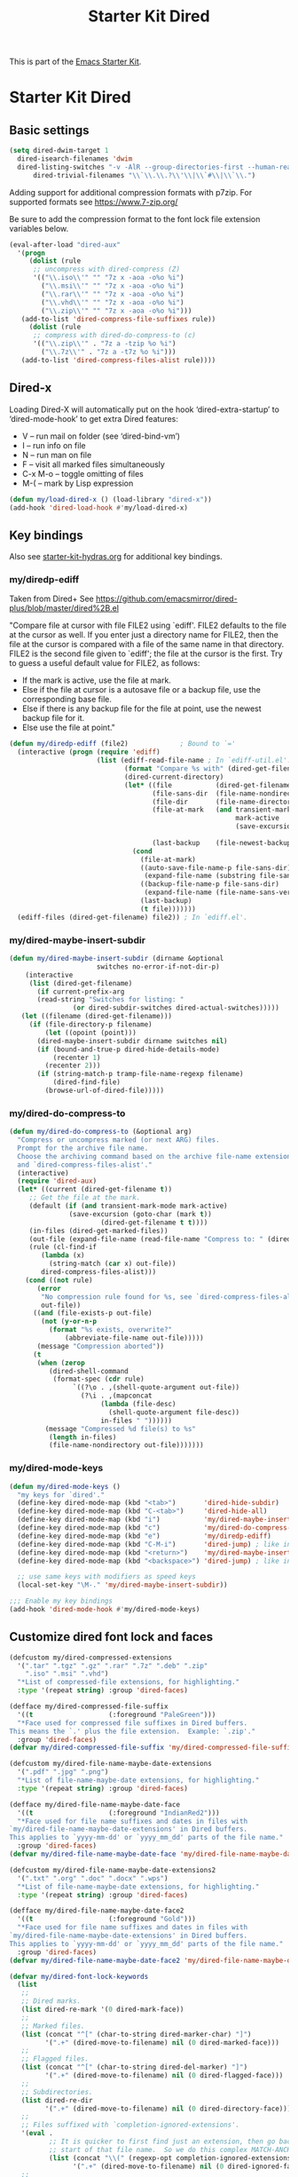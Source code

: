 #+TITLE: Starter Kit Dired
#+OPTIONS: toc:nil num:nil ^:nil

This is part of the [[file:starter-kit.org][Emacs Starter Kit]].

* Starter Kit Dired

** Basic settings
#+name: dired-dwim
#+begin_src emacs-lisp
  (setq dired-dwim-target 1
	dired-isearch-filenames 'dwim
	dired-listing-switches "-v -AlR --group-directories-first --human-readable --ignore=.git"
        dired-trivial-filenames "\\`\\.\\.?\\'\\|\\`#\\|\\`\\.")
#+end_src

Adding support for additional compression formats with p7zip. For supported
formats see https://www.7-zip.org/

Be sure to add the compression format to the font lock file extension
variables below.

#+name: dired-aux-compress
#+begin_src emacs-lisp
  (eval-after-load "dired-aux"
    '(progn
       (dolist (rule
		;; uncompress with dired-compress (Z)
		'(("\\.iso\\'" "" "7z x -aoa -o%o %i")
		  ("\\.msi\\'" "" "7z x -aoa -o%o %i")
		  ("\\.rar\\'" "" "7z x -aoa -o%o %i")
		  ("\\.vhd\\'" "" "7z x -aoa -o%o %i")
		  ("\\.zip\\'" "" "7z x -aoa -o%o %i")))
	 (add-to-list 'dired-compress-file-suffixes rule))
       (dolist (rule
		;; compress with dired-do-compress-to (c)
		'(("\\.zip\\'" . "7z a -tzip %o %i")
		  ("\\.7z\\'" . "7z a -t7z %o %i")))
	 (add-to-list 'dired-compress-files-alist rule))))
#+end_src

** Dired-x
Loading Dired-X will automatically put on the hook ‘dired-extra-startup’ to
‘dired-mode-hook’ to get extra Dired features:
+ V -- run mail on folder (see ‘dired-bind-vm’)
+ I -- run info on file
+ N -- run man on file
+ F -- visit all marked files simultaneously
+ C-x M-o -- toggle omitting of files
+ M-( -- mark by Lisp expression

#+name: dired-x
#+begin_src emacs-lisp
  (defun my/load-dired-x () (load-library "dired-x"))
  (add-hook 'dired-load-hook #'my/load-dired-x)
#+end_src

** Key bindings
Also see [[./starter-kit-hydras.org][starter-kit-hydras.org]] for additional key bindings.

*** my/diredp-ediff
Taken from Dired+
See https://github.com/emacsmirror/dired-plus/blob/master/dired%2B.el

  "Compare file at cursor with file FILE2 using `ediff'.
FILE2 defaults to the file at the cursor as well.  If you enter just a
directory name for FILE2, then the file at the cursor is compared with
a file of the same name in that directory.  FILE2 is the second file
given to `ediff'; the file at the cursor is the first.
Try to guess a useful default value for FILE2, as follows:
 * If the mark is active, use the file at mark.
 * Else if the file at cursor is a autosave file or a backup file, use
   the corresponding base file.
 * Else if there is any backup file for the file at point, use the
   newest backup file for it.
 * Else use the file at point."
#+begin_src emacs-lisp
(defun my/diredp-ediff (file2)             ; Bound to `='
  (interactive (progn (require 'ediff)
                      (list (ediff-read-file-name ; In `ediff-util.el'.
                             (format "Compare %s with" (dired-get-filename t))
                             (dired-current-directory)
                             (let* ((file           (dired-get-filename))
                                    (file-sans-dir  (file-name-nondirectory file))
                                    (file-dir       (file-name-directory file))
                                    (file-at-mark   (and transient-mark-mode
                                                         mark-active
                                                         (save-excursion (goto-char (mark t))
                                                                         (dired-get-filename t t))))
                                    (last-backup    (file-newest-backup file)))
                               (cond
                                 (file-at-mark)
                                 ((auto-save-file-name-p file-sans-dir)
                                  (expand-file-name (substring file-sans-dir 1 -1) file-dir))
                                 ((backup-file-name-p file-sans-dir)
                                  (expand-file-name (file-name-sans-versions file-sans-dir) file-dir))
                                 (last-backup)
                                 (t file)))))))
  (ediff-files (dired-get-filename) file2)) ; In `ediff.el'.
#+end_src

*** my/dired-maybe-insert-subdir
#+name: my/dired-maybe-insert-subdir
#+begin_src emacs-lisp
  (defun my/dired-maybe-insert-subdir (dirname &optional
					    switches no-error-if-not-dir-p)
      (interactive
       (list (dired-get-filename)
	     (if current-prefix-arg
		 (read-string "Switches for listing: "
			      (or dired-subdir-switches dired-actual-switches)))))
     (let ((filename (dired-get-filename)))
	   (if (file-directory-p filename)
	       (let ((opoint (point)))
		 (dired-maybe-insert-subdir dirname switches nil)
		 (if (bound-and-true-p dired-hide-details-mode)
		     (recenter 1)
		   (recenter 2)))
	     (if (string-match-p tramp-file-name-regexp filename)
		     (dired-find-file)
		   (browse-url-of-dired-file)))))
#+end_src

*** my/dired-do-compress-to
#+name: my/dired-do-compress-to
#+begin_src emacs-lisp
  (defun my/dired-do-compress-to (&optional arg)
    "Compress or uncompress marked (or next ARG) files.
    Prompt for the archive file name.
    Choose the archiving command based on the archive file-name extension
    and `dired-compress-files-alist'."
    (interactive)
    (require 'dired-aux)
    (let* ((current (dired-get-filename t))
	   ;; Get the file at the mark.
	   (default (if (and transient-mark-mode mark-active)
			     (save-excursion (goto-char (mark t))
					     (dired-get-filename t t))))
	   (in-files (dired-get-marked-files))
	   (out-file (expand-file-name (read-file-name "Compress to: " (dired-dwim-target-directory) default)))
	   (rule (cl-find-if
		  (lambda (x)
		    (string-match (car x) out-file))
		  dired-compress-files-alist)))
      (cond ((not rule)
	     (error
	      "No compression rule found for %s, see `dired-compress-files-alist'"
	      out-file))
	    ((and (file-exists-p out-file)
		  (not (y-or-n-p
			(format "%s exists, overwrite?"
				(abbreviate-file-name out-file)))))
	     (message "Compression aborted"))
	    (t
	     (when (zerop
		    (dired-shell-command
		     (format-spec (cdr rule)
				  `((?\o . ,(shell-quote-argument out-file))
				    (?\i . ,(mapconcat
					     (lambda (file-desc)
					       (shell-quote-argument file-desc))
					     in-files " "))))))
	       (message "Compressed %d file(s) to %s"
			(length in-files)
			(file-name-nondirectory out-file)))))))
#+end_src

*** my/dired-mode-keys
#+name: dired-mode-hook-keys
#+begin_src emacs-lisp
  (defun my/dired-mode-keys ()
    "my keys for `dired'."
    (define-key dired-mode-map (kbd "<tab>")       'dired-hide-subdir)
    (define-key dired-mode-map (kbd "C-<tab>")     'dired-hide-all)
    (define-key dired-mode-map (kbd "i")           'my/dired-maybe-insert-subdir)
    (define-key dired-mode-map (kbd "c")           'my/dired-do-compress-to)
    (define-key dired-mode-map (kbd "e")           'my/diredp-ediff)
    (define-key dired-mode-map (kbd "C-M-i")       'dired-jump) ; like in org-mode
    (define-key dired-mode-map (kbd "<return>")    'my/dired-maybe-insert-subdir)
    (define-key dired-mode-map (kbd "<backspace>") 'dired-jump) ; like in Windows Explorer

    ;; use same keys with modifiers as speed keys
    (local-set-key "\M-." 'my/dired-maybe-insert-subdir))

  ;;; Enable my key bindings
  (add-hook 'dired-mode-hook #'my/dired-mode-keys)
#+end_src

** Customize dired font lock and faces
#+name: dired-customize-faces
#+begin_src emacs-lisp
  (defcustom my/dired-compressed-extensions
    '(".tar" ".tgz" ".gz" ".rar" ".7z" ".deb" ".zip"
      ".iso" ".msi" ".vhd")
    "*List of compressed-file extensions, for highlighting."
    :type '(repeat string) :group 'dired-faces)

  (defface my/dired-compressed-file-suffix
    '((t                   (:foreground "PaleGreen")))
    "*Face used for compressed file suffixes in Dired buffers.
  This means the `.' plus the file extension.  Example: `.zip'."
    :group 'dired-faces)
  (defvar my/dired-compressed-file-suffix 'my/dired-compressed-file-suffix)

  (defcustom my/dired-file-name-maybe-date-extensions
    '(".pdf" ".jpg" ".png")
    "*List of file-name-maybe-date extensions, for highlighting."
    :type '(repeat string) :group 'dired-faces)

  (defface my/dired-file-name-maybe-date-face
    '((t                   (:foreground "IndianRed2")))
    "*Face used for file name suffixes and dates in files with
  `my/dired-file-name-maybe-date-extensions' in Dired buffers.
  This applies to `yyyy-mm-dd' or `yyyy_mm_dd' parts of the file name."
    :group 'dired-faces)
  (defvar my/dired-file-name-maybe-date-face 'my/dired-file-name-maybe-date-face)

  (defcustom my/dired-file-name-maybe-date-extensions2
    '(".txt" ".org" ".doc" ".docx" ".wps")
    "*List of file-name-maybe-date extensions, for highlighting."
    :type '(repeat string) :group 'dired-faces)

  (defface my/dired-file-name-maybe-date-face2
    '((t                   (:foreground "Gold")))
    "*Face used for file name suffixes and dates in files with
  `my/dired-file-name-maybe-date-extensions' in Dired buffers.
  This applies to `yyyy-mm-dd' or `yyyy_mm_dd' parts of the file name."
    :group 'dired-faces)
  (defvar my/dired-file-name-maybe-date-face2 'my/dired-file-name-maybe-date-face2)
#+end_src

#+name: dired-font-lock-keywords
#+begin_src emacs-lisp
  (defvar my/dired-font-lock-keywords
    (list
     ;;
     ;; Dired marks.
     (list dired-re-mark '(0 dired-mark-face))
     ;;
     ;; Marked files.
     (list (concat "^[" (char-to-string dired-marker-char) "]")
           '(".+" (dired-move-to-filename) nil (0 dired-marked-face)))
     ;;
     ;; Flagged files.
     (list (concat "^[" (char-to-string dired-del-marker) "]")
           '(".+" (dired-move-to-filename) nil (0 dired-flagged-face)))
     ;;
     ;; Subdirectories.
     (list dired-re-dir
           '(".+" (dired-move-to-filename) nil (0 dired-directory-face)))
     ;;
     ;; Files suffixed with `completion-ignored-extensions'.
     '(eval .
            ;; It is quicker to first find just an extension, then go back to the
            ;; start of that file name.  So we do this complex MATCH-ANCHORED form.
            (list (concat "\\(" (regexp-opt completion-ignored-extensions) "\\|#\\)$")
                  '(".+" (dired-move-to-filename) nil (0 dired-ignored-face))))
     ;;
     ;; Files suffixed with `completion-ignored-extensions'
     ;; plus a character put in by -F.
     '(eval .
            (list (concat "\\(" (regexp-opt completion-ignored-extensions)
                          "\\|#\\)[*=|]$")
                  '(".+" (progn
                           (end-of-line)
                           ;; If the last character is not part of the filename,
                           ;; move back to the start of the filename
                           ;; so it can be fontified.
                           ;; Otherwise, leave point at the end of the line;
                           ;; that way, nothing is fontified.
                           (unless (get-text-property (1- (point)) 'mouse-face)
                             (dired-move-to-filename)))
                    nil (0 dired-ignored-face))))
     ;;
     ;; Explicitly put the default face on file names ending in a colon to
     ;; avoid fontifying them as directory header.
     (list (concat dired-re-maybe-mark dired-re-inode-size dired-re-perms ".*:$")
           '(".+" (dired-move-to-filename) nil (0 'default)))
     ;;
     ;; Directory headers.
     (list dired-subdir-regexp '(1 dired-header-face))

     ;;
     ;; Files suffixed with `my/dired-file-name-maybe-date-extensions'
     ;; plus occurrences of the prefix date in the filename (on the same line)
     ;; are highlighted with a bolder face.
     (list (concat "\\(" (concat (funcall #'regexp-opt my/dired-file-name-maybe-date-extensions) "\\)[*]?$"))
           1 my/dired-file-name-maybe-date-face t)
     '(eval .
            (list (concat "\\(" (regexp-opt my/dired-file-name-maybe-date-extensions)
                          "\\|#\\)$")
                  '("\\(\\([0-9][0-9][0-9][0-9]\\)[ \_\-]\\([0-1][0-9]\\)[ \_\-]\\([0-3][0-9]\\)\\)"
                    (dired-move-to-filename) nil (1 my/dired-file-name-maybe-date-face prepend))))

     ;;
     ;; Files suffixed with `my/dired-file-name-maybe-date-extensions2'
     ;; plus occurrences of the prefix date in the filename (on the same line)
     ;; are highlighted with a bolder face.
     (list (concat "\\(" (concat (funcall #'regexp-opt my/dired-file-name-maybe-date-extensions2) "\\)[*]?$"))
           1 my/dired-file-name-maybe-date-face2 t)
     '(eval .
            (list (concat "\\(" (regexp-opt my/dired-file-name-maybe-date-extensions2)
                          "\\|#\\)$")
                  '("\\(\\([0-9][0-9][0-9][0-9]\\)[ \_\-]\\([0-1][0-9]\\)[ \_\-]\\([0-3][0-9]\\)\\)"
                    (dired-move-to-filename) nil (1 my/dired-file-name-maybe-date-face2 prepend))))

     (list (concat "\\(" (concat (funcall #'regexp-opt my/dired-compressed-extensions) "\\)[*]?$"))
           '(".+" (dired-move-to-filename) nil (0 my/dired-compressed-file-suffix)))
     )
    "Expressions to highlight in Dired mode.")

  (defun my/dired-mode-hook-font-lock ()
    (setq-local font-lock-defaults
                '(my/dired-font-lock-keywords t nil nil beginning-of-line))
    (font-lock-refresh-defaults))
  (add-hook 'dired-mode-hook #'my/dired-mode-hook-font-lock)
#+end_src

#+RESULTS: dired-font-lock-defaults
: Additional expressions to highlight in Dired mode.

** Initial Dired state
#+name: dired-mode-hook-setup
#+begin_src emacs-lisp
  ;;; Turn off omit from Dired-x.
  (setq dired-omit-size-limit nil) ; No maximum size for Omit.
  (setq-default dired-omit-mode nil) ; Turn off Omit mode (buffer-local).

  ;;; Turn on Hide details mode.
  (add-hook 'dired-mode-hook #'dired-hide-details-mode)

  ;;; Turn on Truncate lines mode.
  (add-hook 'dired-mode-hook #'toggle-truncate-lines)
#+end_src

** Dired
#+begin_src emacs-lisp
  (load-library "dired")
  (defvar dired-mode-map)

  (declare-function dired-mark "dired")
  (defhydra my/hydra-dired-marked-items (dired-mode-map "")
    "
%(dired-mark-prompt nil (dired-get-marked-files)): "
    ("m" dired-mark                      "mark")
    ("<backspace>" dired-unmark-backward "unmark back")
    ("u" dired-unmark                    "unmark")
    ("t" dired-toggle-marks              "toggle")
    ("k" dired-do-kill-lines             "kill")
    ("C-n" dired-next-marked-file        "next")
    ("C-p" dired-prev-marked-file        "prev")
    ("*" hydra-dired-mark-special/body   "mark special" :color teal)
    ("U" dired-unmark-all-marks          "unmark all" :color blue)
    ("q" nil                             "quit" :color blue))

  (declare-function dired-copy-filename-as-kill "dired")
  (defhydra hydra-dired-copy-filename-as-kill (dired-mode-map "")
      "
topdir: %(eval dired-directory)

copy: [C-u _w_]: path from topdir, [C-u 0 _w_]: path from root, "
      ("w" dired-copy-filename-as-kill "filename")
      ("q" nil :color blue))

  (defhydra hydra-dired-mark-special (:color blue)
    "mark"
    ("%"  dired-mark-files-regexp "regexp")
    ("("  dired-mark-sexp         "sexp")
    ("*"  dired-mark-executables  "executables")
    ("."  dired-mark-extension    "extension")
    ("/"  dired-mark-directories  "directories")
    ("@"  dired-mark-symlinks     "symlinks")
    ("O"  dired-mark-omitted      "omitted")
    ("s"  dired-mark-subdir-files "subdir files")
    ("q"  nil                     "quit"))

  (defhydra hydra-dired (:color blue :hint none)
      "
topdir: %(eval dired-directory)

    File             Inode          Marks            Display
  -----------------------------------------------------------------------------
    _d_ flag deletion  ^ ^               _m_ mark             ?(? _(_ details
    _x_ expunge        ^ ^               _*_ mark special     ?C-x M-o? _C-x M-o_ omitˣ
    ^ ^                _M_ chmod         ^ ^                  ^ ^
    _w_ copy path      _G_ chgrp         _F_ open markedˣ     _s_ sort
    _C_ copy           ^ ^               _D_ delete marked    ^ ^
    _R_ rename         Directory         ^ ^                  ^ ^
    ^ ^                ---------         ^ ^                  _C-M-i_ jump
    _e_ Ediff          _=_ diff          ^ ^                  _C-o_ view other window
    _c_ compress to    _+_ mkdir         _A_ find regexp      _o_ other window
    _Z_ (un)compress   _Z_ (un)tar.gz    _Q_ repl regexp      _g_ revert buf
    "
      ("C-M-i" dired-jump :color red)
      ("*" hydra-dired-mark-special/body :color teal)
      ("(" dired-hide-details-mode
         (if (bound-and-true-p dired-hide-details-mode)
           "[ ]" "[x]") :color red)
      ("C-x M-o" dired-omit-mode
         (if (bound-and-true-p dired-omit-mode)
           "[x]" "[ ]") :color red)
      ("+" dired-create-directory)
      ("=" dired-diff)
      ("?" dired-summary :color red)
      ("A" dired-do-find-regexp)
      ("C" dired-do-copy)
      ("c" my/dired-do-compress-to)
      ("d" dired-flag-file-deletion :color red)
      ("D" dired-do-delete)
      ("e" dired-ediff-files)
      ("F" dired-do-find-marked-files)
      ("G" dired-do-chgrp)
      ("g" revert-buffer)
      ("M" dired-do-chmod)
      ("m" my/hydra-dired-marked-items/dired-mark :color teal)
      ("C-o" dired-display-file :color red)
      ("o" dired-find-file-other-window)
      ("Q" dired-do-find-regexp-and-replace)
      ("R" dired-do-rename)
      ("s" dired-sort-toggle-or-edit :color red)
      ("w" hydra-dired-copy-filename-as-kill/body :color teal)
      ("x" dired-do-flagged-delete)
      ("Z" dired-do-compress)
      ("q" nil))
#+end_src

#+begin_src emacs-lisp
  (defun my/hydra-dired-mode-keys ()
    "my hydra keys for `dired'."
    (define-key dired-mode-map (kbd "?") 'hydra-dired/body))
  (add-hook 'dired-mode-hook #'my/hydra-dired-mode-keys)
#+end_src
